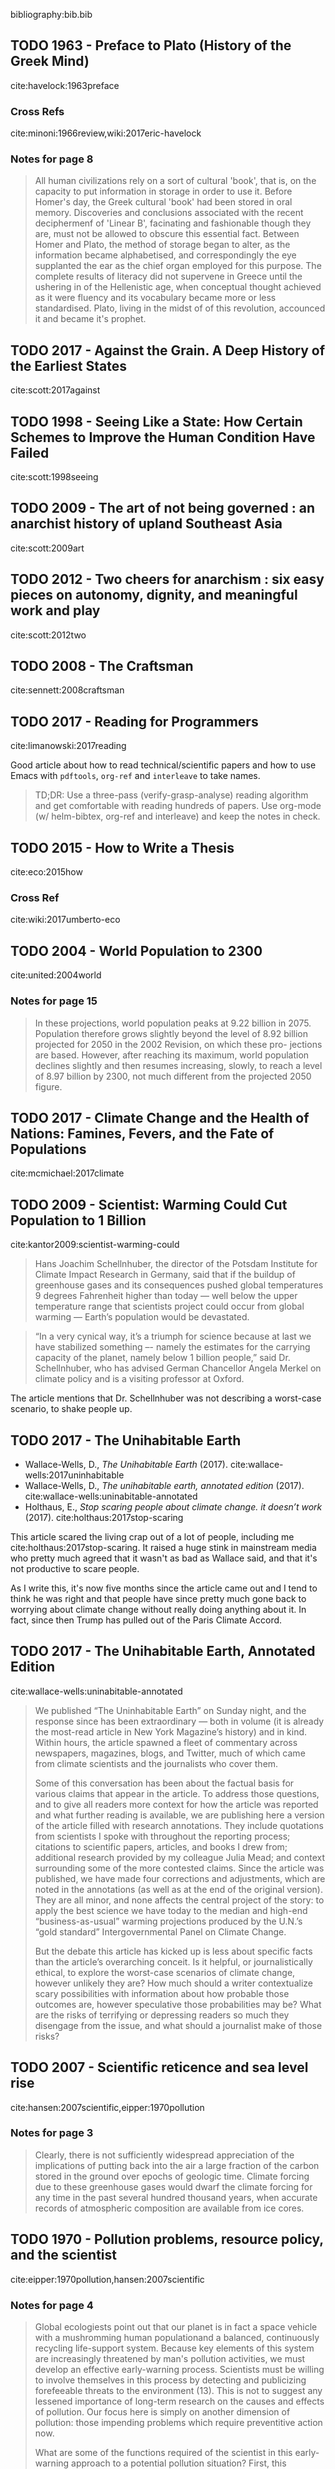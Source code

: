 bibliography:bib.bib


** TODO 1963 - Preface to Plato (History of the Greek Mind)
 :PROPERTIES:
  :Custom_ID: havelock:1963preface
  :Created:   2017-11-26T10:12@Prek Leap (11.642600N-104.919210W)
  :ID:        c6058915-a027-491a-94d7-1b861fed65a3
  :VER:       564938011.269353929
  :GEO:       48P-491193-1287029-15
  :BXID:      hord:TDM6-3263
  :Class:     primer
  :Type:      concept 
  :Status:    stub 
  :Licence:   MIT/CC BY-SA 4.0
  :AUTHOR:    Eric Havelock
  :JOURNAL: 
  :YEAR:      1963
  :VOLUME: 
  :PAGES: 
  :DOI: 
  :URL: http://gen.lib.rus.ec/book/index.php?md5=0A7B0BA8B7466F1ECC8FED21683372C6
  :INTERLEAVE_PDF: ./lib/havelock:1963preface.pdf
 :END:

cite:havelock:1963preface 

*** Cross Refs

cite:minoni:1966review,wiki:2017eric-havelock

*** Notes for page 8
:PROPERTIES:
:interleave_page_note: 8
:END:

#+begin_quote 
All human civilizations rely on a sort of cultural 'book', that is, on
the capacity to put information in storage in order to use it.  Before
Homer's day, the Greek cultural 'book' had been stored in oral
memory.  Discoveries and conclusions associated with the recent
deciphermenf of 'Linear B', facinating and fashionable though they
are, must not be allowed to obscure this essential fact.  Between Homer
and Plato, the method of storage began to alter, as the information
became alphabetised, and correspondingly the eye supplanted the ear as
the chief organ employed for this purpose.  The complete results of
literacy did not supervene in Greece until the ushering in of the
Hellenistic age, when conceptual thought achieved as it were fluency
and its vocabulary became more or less standardised.  Plato, living in
the midst of of this revolution, accounced it and became it's prophet.
#+end_quote


** TODO 2017 - Against the Grain. A Deep History of the Earliest States
 :PROPERTIES:
  :Custom_ID: scott:2016against
  :AUTHOR:    James Scott
  :JOURNAL: 
  :YEAR:      2017
  :VOLUME: 
  :PAGES: 
  :DOI: 
  :URL: http://gen.lib.rus.ec/book/index.php?md5=65A0DCDD231DF0E360B657A6FFFE6ACB
  :INTERLEAVE_PDF: ./lib/scott:2017against.pdf
 :END:

cite:scott:2017against

** TODO 1998 - Seeing Like a State: How Certain Schemes to Improve the Human Condition Have Failed
 :PROPERTIES:
  :Custom_ID: scott:1998seeing
  :AUTHOR:    James Scott
  :JOURNAL: 
  :YEAR:      1998
  :VOLUME: 
  :PAGES: 
  :DOI: 
  :URL: http://gen.lib.rus.ec/book/index.php?md5=46FCDF402AE8A5F7C6D1A65081BFC249
  :INTERLEAVE_PDF: ./lib/scott:1998seeing.pdf
 :END:

cite:scott:1998seeing

** TODO 2009 - The art of not being governed : an anarchist history of upland Southeast Asia
 :PROPERTIES:
  :Custom_ID: scott:2009art
  :AUTHOR:    Scott
  :JOURNAL: 
  :YEAR:      2009
  :VOLUME: 
  :PAGES: 
  :DOI: 
  :URL: http://gen.lib.rus.ec/book/index.php?md5=5398F3E6D49568F9D7097002DF59B1A9
  :INTERLEAVE_PDF: ./lib/scott:2009art.pdf
 :END:

cite:scott:2009art

** TODO 2012 - Two cheers for anarchism : six easy pieces on autonomy, dignity, and meaningful work and play
 :PROPERTIES:
  :Custom_ID: scott:2012two
  :AUTHOR:    Scott
  :JOURNAL: 
  :YEAR:      2012
  :VOLUME: 
  :PAGES: 
  :DOI: 
  :URL: http://gen.lib.rus.ec/book/index.php?md5=8CCB39685697A9F94D9256078BC757AE
  :INTERLEAVE_PDF: ./lib/scott:2012two.pdf
 :END:

cite:scott:2012two

** TODO 2008 - The Craftsman
 :PROPERTIES:
  :Custom_ID: sennett:2008craftsman
  :AUTHOR: Richard Sennett
  :JOURNAL: 
  :YEAR: 2008
  :VOLUME: 
  :PAGES: 
  :DOI: 
  :URL: http://gen.lib.rus.ec/book/index.php?md5=83EA08204F779770FC663FAABCE44DFA
  :INTERLEAVE_PDF: ./lib/sennett:2008craftsman.pdf
 :END:

cite:sennett:2008craftsman

** TODO 2017 - Reading for Programmers
 :PROPERTIES:
  :Custom_ID: limanowski:2017reading
  :AUTHOR: Piotr Limanowski
  :JOURNAL: 
  :YEAR: 2017
  :VOLUME: 
  :PAGES: 
  :DOI: 
  :URL: https://codearsonist.com/reading-for-programmers
 :END:

cite:limanowski:2017reading

Good article about how to read technical/scientific papers and how to
use Emacs with =pdftools=, =org-ref= and =interleave= to take names.

#+begin_quote
TD;DR: Use a three-pass (verify-grasp-analyse) reading algorithm and
get comfortable with reading hundreds of papers. Use org-mode (w/
helm-bibtex, org-ref and interleave) and keep the notes in check.
#+end_quote

** TODO 2015 - How to Write a Thesis
 :PROPERTIES:
  :Custom_ID: eco:2015how
  :AUTHOR: Umberto Eco
  :JOURNAL: 
  :YEAR: 2015
  :VOLUME: 
  :PAGES: 
  :DOI: 
  :URL: http://gen.lib.rus.ec/book/index.php?md5=0CB7CE1EB2D3F6DA02F957FC1F895B08
  :INTERLEAVE_PDF: ./lib/eco:2015how.pdf
 :END:

cite:eco:2015how

*** Cross Ref
cite:wiki:2017umberto-eco


** TODO 2004 - World Population to 2300
 :PROPERTIES:
  :Custom_ID: united:2004world
  :AUTHOR: United of Economic \& Social Population Division
  :JOURNAL: 
  :YEAR: 2004
  :VOLUME: 
  :PAGES: 
  :DOI: 
  :URL: https://books.google.com.kh/books?id=a30FuXyiBV4C
  :INTERLEAVE_PDF: ./lib/united:2004world.pdf
 :END:

cite:united:2004world

*** Notes for page 15
:PROPERTIES:
:interleave_page_note: 15
:END:

#+begin_quote
In these projections, world population peaks at 9.22 billion
in 2075. Population therefore grows slightly beyond the level of 8.92
billion projected for 2050 in the 2002 Revision, on which these pro-
jections are based. However, after reaching its maximum, world
population declines slightly and then resumes increasing, slowly, to
reach a level of 8.97 billion by 2300, not much different from the
projected 2050 figure.
#+end_quote


** TODO 2017 - Climate Change and the Health of Nations: Famines, Fevers, and the Fate of Populations
 :PROPERTIES:
  :Custom_ID: mcmichael:2017climate
  :AUTHOR: Anthony McMichael
  :JOURNAL: 
  :YEAR: 2017
  :VOLUME: 
  :PAGES: 
  :DOI: 
  :URL: http://gen.lib.rus.ec/book/index.php?md5=F64CE3325EAAA092B5C59967F89B7258
  :INTERLEAVE_PDF: ./lib/mcmichael:2017climate.pdf
 :END:

cite:mcmichael:2017climate

** TODO 2009 - Scientist: Warming Could Cut Population to 1 Billion
 :PROPERTIES:
  :Custom_ID: kantor2009:scientist-warming-could
  :AUTHOR: James Kantor
  :JOURNAL: 
  :YEAR: 2009
  :VOLUME: 
  :PAGES: 
  :DOI: 
  :URL: https://dotearth.blogs.nytimes.com/2009/03/13/scientist-warming-could-cut-population-to-1-billion/
 :END:

cite:kantor2009:scientist-warming-could

#+begin_quote
Hans Joachim Schellnhuber, the director of the Potsdam Institute for
Climate Impact Research in Germany, said that if the buildup of
greenhouse gases and its consequences pushed global temperatures 9
degrees Fahrenheit higher than today — well below the upper
temperature range that scientists project could occur from global
warming — Earth’s population would be devastated.
#+end_quote

#+begin_quote
“In a very cynical way, it’s a triumph for science because at last we
have stabilized something –- namely the estimates for the carrying
capacity of the planet, namely below 1 billion people,” said
Dr. Schellnhuber, who has advised German Chancellor Angela Merkel on
climate policy and is a visiting professor at Oxford.
#+end_quote

The article mentions that Dr. Schellnhuber was not describing a
worst-case scenario, to shake people up.


** TODO 2017 - The Unihabitable Earth
 :PROPERTIES:
  :Custom_ID: wallace-wells:2017uninhabitable
  :AUTHOR: David Wallace-Wells
  :JOURNAL: 
  :YEAR: 2017
  :VOLUME: 
  :PAGES: 
  :DOI: 
  :URL: http://nymag.com/daily/intelligencer/2017/07/climate-change-earth-too-hot-for-humans.html
 :END:

 - Wallace-Wells, D., /The Unihabitable Earth/ (2017).
   cite:wallace-wells:2017uninhabitable
 - Wallace-Wells, D., /The unihabitable earth, annotated edition/
   (2017).
   cite:wallace-wells:uninabitable-annotated
 - Holthaus, E., /Stop scaring people about climate change. it doesn’t
   work/ (2017).
   cite:holthaus:2017stop-scaring


This article scared the living crap out of a lot of people, including
me cite:holthaus:2017stop-scaring.  It raised a huge stink in
mainstream media who pretty much agreed that it wasn't as bad as
Wallace said, and that it's not productive to scare people.

As I write this, it's now five months since the article came out and I
tend to think he was right and that people have since pretty much gone
back to worrying about climate change without really doing anything
about it.  In fact, since then Trump has pulled out of the Paris
Climate Accord.

** TODO 2017 - The Unihabitable Earth, Annotated Edition
 :PROPERTIES:
  :Custom_ID: wallace-wells:uninabitable-annotated
  :AUTHOR: David Wallace-Wells
  :JOURNAL: 
  :YEAR: 2017
  :VOLUME: 
  :PAGES: 
  :DOI: 
  :URL: http://nymag.com/daily/intelligencer/2017/07/climate-change-earth-too-hot-for-humans-annotated.html
 :END:

cite:wallace-wells:uninabitable-annotated

#+begin_quote
We published “The Uninhabitable Earth” on Sunday night, and the
response since has been extraordinary — both in volume (it is already
the most-read article in New York Magazine’s history) and in
kind. Within hours, the article spawned a fleet of commentary across
newspapers, magazines, blogs, and Twitter, much of which came from
climate scientists and the journalists who cover them.

Some of this conversation has been about the factual basis for various
claims that appear in the article. To address those questions, and to
give all readers more context for how the article was reported and
what further reading is available, we are publishing here a version of
the article filled with research annotations. They include quotations
from scientists I spoke with throughout the reporting process;
citations to scientific papers, articles, and books I drew from;
additional research provided by my colleague Julia Mead; and context
surrounding some of the more contested claims. Since the article was
published, we have made four corrections and adjustments, which are
noted in the annotations (as well as at the end of the original
version). They are all minor, and none affects the central project of
the story: to apply the best science we have today to the median and
high-end “business-as-usual” warming projections produced by the
U.N.’s “gold standard” Intergovernmental Panel on Climate Change.

But the debate this article has kicked up is less about specific facts
than the article’s overarching conceit. Is it helpful, or
journalistically ethical, to explore the worst-case scenarios of
climate change, however unlikely they are? How much should a writer
contextualize scary possibilities with information about how probable
those outcomes are, however speculative those probabilities may be?
What are the risks of terrifying or depressing readers so much they
disengage from the issue, and what should a journalist make of those
risks?
#+end_quote

** TODO 2007 - Scientific reticence and sea level rise
 :PROPERTIES:
  :Custom_ID: hansen:2007scientific
  :AUTHOR: Hansen
  :JOURNAL: Environmental research letters
  :YEAR: 2007
  :VOLUME: 2
  :PAGES: 024002
  :DOI: 
  :URL: https://pubs.giss.nasa.gov/docs/2007/2007_Hansen_ha01210n.pdf
  :INTERLEAVE_PDF: ./lib/hansen:2007scientific.pdf
 :END:

cite:hansen:2007scientific,eipper:1970pollution
*** Notes for page 3
:PROPERTIES:
:interleave_page_note: 3
:END:

#+begin_quote
Clearly, there is not sufficiently widespread appreciation of
the implications of putting back into the air a large fraction
of the carbon stored in the ground over epochs of geologic
time. Climate forcing due to these greenhouse gases would
dwarf the climate forcing for any time in the past several
hundred thousand years, when accurate records of atmospheric
composition are available from ice cores.
#+end_quote


** TODO 1970 - Pollution problems, resource policy, and the scientist
 :PROPERTIES:
  :Custom_ID: eipper:1970pollution
  :AUTHOR: Eipper
  :JOURNAL: Science
  :YEAR: 1970
  :VOLUME: 169
  :PAGES: 11--15
  :DOI: 10.1126/science.169.3940.11
  :URL: http://sci-hub.bz/10.1126~/proj/chenla/hoard/libeipper:1970pollution.pdfscience.169.3940.11
  :INTERLEAVE_PDF: ./lib/eipper:1970pollution.pdf
 :END:

cite:eipper:1970pollution,hansen:2007scientific 

*** Notes for page 4
:PROPERTIES:
:interleave_page_note: 4
:END:


#+begin_quote
Global ecologiests point out that our planet is in fact a space
vehicle with a mushromming human populationand a balanced,
continuously recycling life-support system.  Because key elements of
this system are increasingly threatened by man's pollution activities,
we must develop an effective early-warning process.  Scientists must
be willing to involve themselves in this process by detecting and
publicizing forefeeable threats to the environment (13).  This is not
to suggest any lessened importance of long-term research on the causes
and effects of pollution.  Our focus here is simply on another
dimension of pollution: those impending problems which require
preventitive action now.

What are some of the functions required of the scientist in this
early-warning approach to a potential pollution situation?  First,
this approach involveds ferreting out and analyzing all pertinent data
that are availible /now/.  Frank Di Luzio, former Assistant Secretary
of the Interior for Water Pollution Control, stated the concept well
(14):

    ... al of us would like to know all of the facts about the
    problems we are dealing with.  Since we never will know all of the
    facts, we've got to do the best we can with the facts at hand. To
    a considerable extent we must forego the satisfaction of dealing
    with incontrovertible scientific data and be guided simply by
    facie evidene.

Next, the scientist must be willing to publicize his tentative
conclusions from the data, and his assessment of alternative managment
measures and the likely effects of each which these conclusions
suggest to him.  It is not enough to "let the facts speak for
themselves."  The scientist, as a trained and experienced specialist,
has an obligation to give society his professional interpretation of
those facts.  It  is also essential to the validity of the
decision-making process that he identity this as /his/--not
/the/--interpretation.  When scientists disagree in their
interpretations, they should discuss and analyze the sources of
disagreement, for the ultimate benefit of society.

I suspect that a majority of scientists are disquieted by at least
some aspects of the role outlined above.  It stipulated the unpleasant
necessity of going out on a shaky limb of tentative conclusions.  It
often involves a kind of limelight the scientist would rather avoid,
and it may involve him, at least peripherally in unaccustomed
controversy.  Nevertheless the scientist must face the fact that he is
not living in a different ecosystem, with critical problems, on a new
time scale that require new approaches.  Only the dedicated scientific
recluse can total ignore these new responsibilities.  The
early-warning approach requires that scientists all the shots as they
see them and remember that debate is central to scientific progress.
They should recognize that straddling the fence too long can produce
sterility, and that when one has reached the point of making all his
communications noncontroversial there is no further need for him to
communicate.
#+end_quote

** TODO 2007 - Six degrees: Our future on a hotter planet
 :PROPERTIES:
  :Custom_ID: lynas:2007six
  :AUTHOR: Mark Lynas
  :JOURNAL: 
  :YEAR: 2007
  :VOLUME: 
  :PAGES: 
  :DOI: 
  :URL: http://gen.lib.rus.ec/book/index.php?md5=3C1CA115683EED376688B78CF0721868
  :INTERLEAVE_PDF: ./lib/lynas:2007six.pdf
 :END:

cite:lynas:2007six

** TODO 1998 - Scientists at work, Wallace Broecker: Iconoclastic guru of the climate debate
 :PROPERTIES:
  :Custom_ID: stevens:1998scientists
  :AUTHOR: Stevens
  :JOURNAL: New York Times, March
  :YEAR: 1998
  :VOLUME: 17
  :PAGES: 
  :DOI: 
  :URL: http://www.nytimes.com/1998/03/17/science/scientist-at-work-wallace-s-broecker-iconoclastic-guru-of-the-climate-debate.html
 :END:

cite:stevens:1998scientists

#+begin_quote
The climate system is an angry beast and we are poking it with sticks.
#+end_quote


** TODO 2012 - How to Build a Habitable Planet: The Story of Earth from the Big Bang to Humankind
 :PROPERTIES:
  :Custom_ID: broecker:2012how
  :AUTHOR: Charles Langmuir \& Wallace Broecker
  :JOURNAL: 
  :YEAR: 2012
  :VOLUME: 
  :PAGES: 
  :DOI: 
  :URL: http://gen.lib.rus.ec/book/index.php?md5=A0C56D92B8231AD08854AC521FCFB18A
  :INTERLEAVE_PDF: ./lib/broecker:2012how.pdf
 :END:

cite:broecker:2012how

** TODO 1992 - Recent Thinking about the Nature of the Physical World: It from Bit
 :PROPERTIES:
  :Custom_ID: wheeler:1992itfrombit
  :AUTHOR: Wheeler
  :JOURNAL: Annals of the New York Academy of Sciences
  :YEAR: 1992
  :VOLUME: 655
  :PAGES: 
  :DOI: 10.1111/j.1749-6632.1992.tb17083.x
  :URL: 
  :INTERLEAVE_PDF: ./lib/wheeler:1992itfrombit.pdf
 :END:

cite:wheeler:1992itfrombit

** TODO 2017 - The Little Book of big history
 :PROPERTIES:
  :Custom_ID: crofton:2017little
  :AUTHOR: Ian Crofton \& Jeremy Black
  :JOURNAL: 
  :YEAR: 2017
  :VOLUME: 
  :PAGES: 
  :DOI: 
  :URL: 
  :INTERLEAVE_PDF: ./lib/crofton:2017little.pdf
 :END:

Citation: cite:crofton:2017little

NOTE: Companion book to the Big History Project citenum:big:2017big-history-project.


*** References 
 - Project, B. H., /Big History Project/ (2017).
   cite:big:2017big-history-project
 - Wikipedia, , /Big history project --- wikipedia, the free
   encyclopedia/ (2017).
   cite:wiki:2017big-history-project
 - Christian, D., /The history of our world in 18 minutes |
   david christian/ (2011).
   cite:ted:2011:history-david-christian

** TODO 2011 - Sapiens: A Brief History of Humankind
 :PROPERTIES:
  :Custom_ID: harari:2011sapiens
  :AUTHOR: Yuval Harari
  :JOURNAL: 
  :YEAR: 2011
  :VOLUME: 
  :PAGES: 
  :DOI: 
  :URL: http://gen.lib.rus.ec/book/index.php?md5=B71E01E3A3165F5E7762528A3C5EF88E
  :INTERLEAVE_PDF: ./lib/harari:2011sapiens.pdf
 :END:

cite:harari:2011sapiens

** TODO 2001 - A Brief History of Everything
 :PROPERTIES:
  :Custom_ID: wilbur:2001brief
  :AUTHOR: Ken Wilber
  :JOURNAL: 
  :YEAR: 2001
  :VOLUME: 
  :PAGES: 
  :DOI: 
  :URL: http://gen.lib.rus.ec/book/index.php?md5=A0B4B92C84130A0755CF042960F4CCAF
  :INTERLEAVE_PDF: ./lib/wilbur:2001brief.pdf
 :END:

Citation: cite:wilbur:2001brief,wilbur:1996brief

NOTE: Book was originally published in 1996.  I'll be using the 2001
revised edition.



** TODO 1980 - Cosmos
 :PROPERTIES:
  :Custom_ID: sagan:1985cosmos
  :AUTHOR: Sagan
  :JOURNAL: 
  :YEAR: 1980
  :VOLUME: 
  :PAGES: 
  :DOI: 
  :URL: 
  :INTERLEAVE_PDF: ./lib/sagan:1985cosmos.pdf
 :END:

Citation:  cite:sagan:1985cosmos

Note: Companion book to the 13 part Cosmos TV documentary aired in
1980 citenum:wiki:2017cosmos-a-personal-voyage.

*** References
 - Wikipedia, , /Carl sagan --- wikipedia, the free encyclopedia/
   (2017). 
    cite:wiki:2107carl-sagan
 - Wikipedia, , /Cosmos (carl sagan book) --- wikipedia, the
   free encyclopedia/ (2017).
   cite:wiki:2017cosmos-book
 - Wikipedia, , /Cosmos: a personal voyage --- wikipedia,
   the free encyclopedia/ (2017).
   cite:wiki:2017cosmos-a-personal-voyage
 - Wikipedia, , /Cosmos: a spacetime odyssey --- wikipedia,
   the free encyclopedia/ (2017).
   cite:wiki:2017cosmos-spacetime-odyssey

** TODO 1998 - A Brief History of Time
 :PROPERTIES:
  :Custom_ID: hawking:1998brief
  :AUTHOR: Stephen Hawking
  :JOURNAL: 
  :YEAR: 1998
  :VOLUME: 
  :PAGES: 
  :DOI: 
  :URL: http://gen.lib.rus.ec/book/index.php?md5=A13348B11961577A5C8111D5D1838F65
  :INTERLEAVE_PDF: ./lib/hawking:1998brief.pdf
 :END:

NOTE: Published in 1988, but I will work from the revised expanded 10th
anniversery edition which is now nearly 20 years old.

cite:hawking:1998brief,hawking:1988brief,wiki:2017brief-history-of-time

 - Wikipedia, , /A brief history of time --- wikipedia, the
   free encyclopedia/ (2017).
   cite:wiki:2017brief-history-of-time

I'm mostly interested in this as a book that provides a big picture
story of the universe.  Hawking doesn't talk about Earth, the
evolution of life or man, but it's still worth looking at.  This and
Sagan's /Cosmos/ are the two best selling science books of all time.


** TODO 2011 - The Ascent of Man
 :PROPERTIES:
  :Custom_ID: bronowski:2011ascent
  :AUTHOR: Jacob Bronowski
  :JOURNAL: 
  :YEAR: 2011
  :VOLUME: 
  :PAGES: 
  :DOI: 
  :URL: http://gen.lib.rus.ec/book/index.php?md5=D0C4C6964AB41FEFFF08DEF9ECCDA0B2
  :INTERLEAVE_PDF: ./lib/bronowski:2011ascent.pdf
 :END:

Citation: cite:bronowski:2011ascent 

The companion book to the 13 part 1973 BBC Documentory citenum:wiki:2017ascent-of-man.

*** References
- Wikipedia, , /The ascent of man --- wikipedia, the free
   encyclopedia/ (2017).
  cite:wiki:2017ascent-of-man
- Wikipedia, , /Jacob bronowski --- wikipedia, the free encyclopedia/
  (2017).
  cite:wiki:2017jacob-bronowski

** TODO 1986 - The Dragons of Eden: Speculations on the Evolution of Human Intelligence
 :PROPERTIES:
  :Custom_ID: sagan:1986dragons
  :AUTHOR: Carl Sagan
  :JOURNAL: 
  :YEAR: 1986
  :VOLUME: 
  :PAGES: 
  :DOI: 
  :URL: http://gen.lib.rus.ec/book/index.php?md5=15EA959A7FB446DFF20C7BDA08B60736
  :INTERLEAVE_PDF: ./lib/sagan:1986dragons.pdf
 :END:

Citation: cite:sagan:1986dragons

Introduces the concept of the /Cosmic
Calendar/citenum:wiki:2017cosmic-calendar used in
/Cosmos/citenum:wiki:2017cosmos-book.


** TODO 1994 - Pale Blue Dot: A Vision of the Human Future in Space
 :PROPERTIES:
  :Custom_ID: sagan:1994pale
  :AUTHOR: Carl Edward Sagan
  :JOURNAL: 
  :YEAR: 1994
  :VOLUME: 
  :PAGES: 
  :DOI: 
  :URL: http://gen.lib.rus.ec/book/index.php?md5=C37B6C45FA845F7D8570C5860C69AF5F
  :INTERLEAVE_PDF: ./lib/sagan:1994pale.pdf
 :END:

Citation: cite:sagan:1994pale

*** References

 - Wikipedia, , /Pale blue dot (book) --- wikipedia, the free
   encyclopedia/ (2017).
   cite:wiki:2017pale-blue-dot-book
 - Wikipedia, , /Pale blue dot --- wikipedia, the free encyclopedia/
   (2017).
   cite:wiki:2017pale-blue-dot

** TODO 2017 - Cosmic Calendar --- Wikipedia{,} The Free Encyclopedia
 :PROPERTIES:
  :Custom_ID: wiki:2017cosmic-calendar
  :AUTHOR: Wikipedia
  :JOURNAL: 
  :YEAR: 2017
  :VOLUME: 
  :PAGES: 
  :DOI: 
  :URL: https://en.wikipedia.org/w/index.php?title=Cosmic_Calendar&oldid=810875886
 :END:

Citation: cite:wiki:2017cosmic-calendar

*** Examples:
  - [[http://www.cosmiccalendar.net/#The_Cosmic_Calendar][cosmiccalendar.net]] | sagan's cosmic calendar
  - [[http://palaeos.com/time/cosmic_calendar.html][Palaeos: Time: The Cosmic Calendar]] 

** TODO 2003 - A Short History of Nearly Everything
 :PROPERTIES:
  :Custom_ID: bryson:2003short
  :AUTHOR: Bill Bryson
  :JOURNAL: 
  :YEAR: 2003
  :VOLUME: 
  :PAGES: 
  :DOI: 
  :URL: http://gen.lib.rus.ec/book/index.php?md5=a413ba7f83350b9bae13040dde886307
 :END:

Citation cite:bryson:2003short

#+begin_quote
It was as if [the textbook writer] wanted to keep the good stuff
secret by making all of it soberly unfathomable.

— Bryson, on the state of science books used within his school.
#+end_quote


*** References

- Wikipedia, , /A short history of nearly everything --- wikipedia,
  the free encyclopedia/ (2017).
  cite:wiki:2017short-history-everything


** TODO 2013 - Putting Time In Perspective – Updated
 :PROPERTIES:
  :Custom_ID: urban:2013putting-time
  :AUTHOR: Tim Urban
  :JOURNAL: 
  :YEAR: 2013
  :VOLUME: 
  :PAGES: 
  :DOI: 
  :URL: https://waitbutwhy.com/2013/08/putting-time-in-perspective.html
 :END:

Citation:  cite:urban:2013putting-time

Nested timelines...

** TODO 1998 - Spotting the losers: seven signs of non-competitive states
 :PROPERTIES:
  :Custom_ID: peters:1998spotting
  :AUTHOR: Peters
  :JOURNAL: Parameters
  :YEAR: 1998
  :VOLUME: 28
  :PAGES: 36
  :DOI: 
  :URL: http://ssi.armywarcollege.edu/pubs/parameters/Articles/98spring/peters.htm
  :INTERLEAVE_PDF: ./lib/peters:1998spotting.pdf
 :END:

Citation: cite:peters:1998spotting

Found this paper when reading [[https://www.uwgb.edu/dutchs/PSEUDOSC/TOXICVAL.HTM][The World's Most Toxic Value System]] by
Steven Dutch.
** TODO 2018 - Epistemic Rationality: Skepticism Toward Unfounded Beliefs Requires Sufficient Cognitive Ability and Motivation To Be Rational
 :PROPERTIES:
  :Custom_ID: stahl:2018epistemic
  :AUTHOR: Tomas St\aahl \& Jan-Willem van Prooijen
  :JOURNAL: Personality and Individual Differences
  :YEAR: 2018
  :VOLUME: 122
  :PAGES: 155-163
  :DOI: 10.1016/j.paid.2017.10.026
  :URL: https://doi.org/10.1016/j.paid.2017.10.026
  :INTERLEAVE_PDF: ./lib/stahl:2018epistemic.pdf
 :END:

Citation: cite:stahl:2018epistemic

  - [[https://arstechnica.com/science/2017/11/to-think-critically-you-have-to-be-both-analytical-and-motivated/][To think critically, you have to be both analytical and motivated]] | Ars Technica

** TODO 2016 - Designing Politics: the limits of design
 :PROPERTIES:
  :Custom_ID: sennett:2016designing
  :AUTHOR: Richard Sennett {\it et al.}
  :JOURNAL: 
  :YEAR: 2016
  :VOLUME: 
  :PAGES: 
  :DOI: 10.21953/LSE.68075
  :URL: 
  :INTERLEAVE_PDF: ./lib/sennett:2016designing.pdf
 :END:

Citation: cite:sennett:2016designing,sennet:2016pynx

 - [[https://www.readingdesign.org/the-pnyx-and-the-agora][The Pnyx and the Agora]] | Richard Sennett, R / D

#+begin_quote
A democracy supposes people can consider views other than their
own. This was Aristotle’s notion in the Politics. He thought the
awareness of difference occurs only in cities, since the every city is
formed by synoikismos, a drawing together of different families and
tribes, of competing economic interests, of natives with foreigners.

“Difference” today seems about identity -- we think of race, gender,
or class. Aristotle’s meant something more by difference; he included
also the experience of doing different things, of acting in divergent
ways which do not neatly fit together. The mixture in a city of action
as well as identity is the foundation of its distinctive
politics. Aristotle’s hope was that when a person becomes accustomed
to a diverse, complex milieu he or she will cease reacting violently
when challenged by something strange or contrary. Instead, this
environment should create an outlook favourable to discussion of
differing views or conflicting interests. Almost all modern urban
planners subscribe to this Aristotelian principle. But if in the same
space different persons or activities are merely concentrated, but
each remains isolated and segregated, diversity loses its
force. Differences have to interact.

Classical urbanism imagines two kinds of spaces in which this
interaction could occur. One was the pnyx, an ampitheatre in which
citizens listed to debates and took collective decisions; the other
was the agora, the town square in which people were exposed to
difference in a more raw, unmediated form.
#+end_quote

The Pynx was a theatre where people gave speeches.  This required the
audience to focus and concentrate.  There were no mobile devices to
distract, so I would assume the only distraction would be the person
next to you trying to talk while the speaker was speaking.

The Agora was for personal interaction.  Surrounding the Agora were
temples and "buildings called stoas, the latter sheds with an open
side onto the agora."  Since stoa were open on one side to the Agora
you could see what was going on outside and vice versa.  I suppose
this worked a bit like cafes with tables on the street and tables
inside (like you see in the tropics) so that there is no wall or glass
separating the outside from the inside.  This differs from street
cafe's in temperate climates where tables outside are outside and
tables inside are inside.

#+begin_quote
Yet the most urgent social requirement for democratic deliberation
today is that people concentrate rather than “surf” social reality. It
is for this reason that I’ve come to believe that designers need to
pay attention to the architecture of theatres as possible political
spaces. Live theatre aims at concentrating the attention of those
within it. To achieve sustained attention, to commit people to one
another even when the going gets rough or becomes boring, to unpack
the meaning of arguments, all require a disciplinary space for the eye
and the voice.
#+end_quote

The role that physical architecture encourages or hinders social
interaction and participation in a democractic society is far more
important than many people believe.  Architecture is so bad today,
that many people have forgotten how important well designed public
spaces are because they don't have any experience in spaces that are
well designed.  

Today's emphasis on using online intermediaries to connect people with
each other doesn't work.  Democracy works best in person -- it doesn't
work well remotely.  This is why community size is so important -- a
community larger than 5,000 people begins to alienate people, which,
in turn results in stratification and the need for hierarchical
organization and structures.

The mixture of Pynx, Agora and Stoa are all equally important.
** TODO 2017 - White Collar: The American Middle Classes --- Wikipedia{,} The Free Encyclopedia
 :PROPERTIES:
  :Custom_ID: wiki:2017white-collar-book
  :AUTHOR: Wikipedia
  :JOURNAL: 
  :YEAR: 2017
  :VOLUME: 
  :PAGES: 
  :DOI: 
  :URL: https://en.wikipedia.org/w/index.php?title=White_Collar:_The_American_Middle_Classes&oldid=784057049
 :END:

Citation: cite:wiki:2017white-collar-book

The following was quoted from wikipedia article -- look up quotes in
book.

#+begin_quote
In a society of employees dominated by the marketing mentality, it is
inevitable that a personality market should arise. For in the great
shift from manual skills to the art of ‘handling’, selling and
servicing people, personal or even intimate traits of employees are
drawn into the sphere of exchange and become commodities in the labor
market…

Kindness and friendliness become aspects of personalized service or of
public relations of big firms, rationalized to further the sale of
something. With anonymous insincerity, the successful person thus
makes an instrument of his own appearance and personality…In the
formulas of ‘personnel experts’, men and women are to be shaped into
the ‘well rounded, acceptable, effective personality’ (to close the
deal or to make the sale)… the personality market, the most decisive
effect and symptom of the great salesroom, underlies the all pervasive
distrust and self-alienation so characteristic of metropolitan
people. Without common values and mutual trust, the cash nexus that
links one man to another in transient contact has been made subtle in
a dozen ways, and made to bite deeper into all areas of life and
relations People are required by the salesman ethic and convention to
pretend interest in others in order to manipulate them…Men are
estranged from one another as each secretly tries to make an
instrument of the other, and in time a full circle is made: one makes
an instrument of himself and is estranged from it also.

pages 182,183,187
#+end_quote

*** References
  - Wikipedia, , /White collar: the american middle classes ---
    wikipedia, the free encyclopedia/ (2017).
    cite:wiki:2017white-collar-book

** TODO 2002 - The Tipping Point: How Little Things Can Make a Big Difference
 :PROPERTIES:
  :Custom_ID: gladwell:2002tipping
  :AUTHOR: Malcolm Gladwell
  :JOURNAL: 
  :YEAR: 2002
  :VOLUME: 
  :PAGES: 
  :DOI: 
  :URL: http://gen.lib.rus.ec/book/index.php?md5=3B3DCD183BB01705A052AB9F26F22AC5
  :INTERLEAVE_PDF: ./lib/gladwell:2002tipping.pdf
 :END:

Citation: cite:gladwell:2002tipping



#+begin_quote

Ch 5: The Power of Context (Part Two): The Magic Number One Hundred and Fifty

   1. The growth of the Divine Secrets of the Ya-Ya Sisterhood was
      because book clubs discovered it and discussed it.

   2. Groups play a critical role in social epidemics.

   3. The Rule of 150: a group bigger than 150 loses the peer pressure
      and personal loyalties and isn’t as powerful:

      a.  e.g. the Hutterites and Gore Associates (Gore-Tex)

   4. People can’t remember or organize information into more than
      seven categories – we can only handle so much information at
      once.

   5. “The figure 150 seems to represent the maximum number of
      individuals with whom we can have a genuinely social
      relationship, the kind of relationship that goes with knowing
      who they are and how they relate to us.  Putting it another way,
      it’s the number of people you would not feel embarrassed about
      joining uninvited for a drink in you happened to bump into them
      in a bar.”

   6. People store information in other people:

      a. e.g. families – computer expert, etc.

      b. Causes greater efficiency

-- [[http://bookoutlines.pbworks.com/w/page/14422727/The%20Tipping%20Point][Tipping Point]] | The Book Outlines Wiki
#+end_quote

*** Notes for page 183
:PROPERTIES:
:interleave_page_note: 183
:END:

#+begin_quote
Perhaps the most interesting natural limit, however, is what might be
called our social channel capacity. The case for a social capacity has
been made, most persuasively, by the British anthropologist Robin
Dunbar. Dunbar begins with a simple observation. Primates — monkeys,
chimps, baboons, humans — have the biggest brains of all mam-
mals. More important, a specific part of the brain of humans and other
primates — the region known as the neocortex, which deals with complex
thought and reasoning— is huge by mammal standards. For years,
scientists have argued back and forth about why this is the case. One
theory is that our brains evolved because our primate ancestors began
to engage in more sophisticated food gathering: instead of just eating
grasses and leaves they began eating fruit, which takes more thinking
power. You travel much farther to find fruit than leaves, so you need
to be able to create mental maps. You have to worry about
ripeness. You have to peel parts away in order to eat the flesh of a
fruit, and so on. The problem with that theory is that if vou try to
match up brain size with eating patterns among primates, it doesn't
work. There are primate leaf-eaters with big brains and fruit-eaters
with smaller brains, just as there are primates with small cortexes
who travel great distances for their food and primates with big brains
who stay at home to eat, so the food argument is a dead end. So what
does correlate with brain size? The answer, Dunbar argues, is group
size. If you look at any species of primate — at every variety of
monkey and ape — the larger their neocortex is, the larger the average
size of the groups they live with.

Dunbar's argument is that brains evolve, they get big- ger, in order
to handle the complexities of larger social groups. If you belong to a
group of five people, Dunbar points out, vou have to keep track of ten
separate relation- ships: your relationships with the four others in
your circle and the six other two-way relationships between the
others. That's what it means to know everyone in the circle. You have
to understand the personal dynamics of the group, juggle different
personalities, keep people happy, manage the demands on your own time
and attention, and so on. If you belong to a group of twenty people,
however, there are now 190 two-way relationships to keep track of: 19
involv- ing yourself and 171 involving the rest of the group. That's a
fivefold increase in the size of the group, but a twentyfold increase
in the amount of information processing needed to "know" the other
members of the group. Even a relatively small increase in the size of
a group, in other words, creates a significant additional social and
intellectual burden.

Humans socialize in the largest groups of all primates because we are
the only animals with brains large enough to handle the complexities
of that social arrangement.  Dunbar has actually developed an
equation, which works for most primates, in which he plugs in what he
calls the neocortex ratio of a particular species — the size of the
neocortex relative to the size of the brain — and the equation spits
out the expected maximum group size of the ani- mal. If you plug in
the neocortex ratio for Homo sapiens, you get a group estimate of
147.8 — or roughly 150. "The figure of 150 seems to represent the
maximum number of individuals with whom we can have a genuinely social
relationship, the kind of relationship that goes with know- ing who
they are and how they relate to us. Putting it another way, it's the
number of people you would not feel embarrassed about joining
uninvited for a drink if you happened to bump into them in a bar."

Dunbar has combed through the anthropological literature and found
that the number 150 pops up again and again. For example, he looks at
21 different hunter- gatherer societies for which we have solid
historical evi- dence, from the Walbiri of Australia to the Tauade of
New Guinea to the Ammassalik of Greenland to the Ona of Tierra del
Fuego and found that the average number of people in their villages
was 148.4. The same pattern holds true for military
organization. "Over the years military planners have arrived at a rule
of thumb which dictates that functional fighting units cannot be
substantially larger than 200 men," Dunbar writes. "This, I suspect,
is not simply a matter of how the generals in the rear exercise
control and coordination, because companies have remained obdurately
stuck at this size despite all the advances in communications
technology since the first world war. Rather, it is as though the
planners have dis- covered, by trial and error over the centuries,
that it is hard to get more than this number of men sufficiently
familiar with each other so that they can work together as a func-
tional unit." It is still possible, of course, to run an army with
larger groups. But at a bigger size you have to impose complicated
hierarchies and rules and regulations and for- mal measures to try to
command loyalty and cohesion.  But below 150, Dunbar argues, it is
possible to achieve these same goals informally: "At this size, orders
can be implemented and unruly behavior controlled on the basis of
personal loyalties and direct man-to-man contacts.  With larger
groups, this becomes impossible."

Then there is the example of the religious group known as the
Hutterites, who for hundreds of years have lived in self-sufficient
agricultural colonies in Europe and, since the early twentieth
century, in North America. The Hutterites (who came out of the same
tradition as the Amish and the Mennonites) have a strict policy that
every time a colony approaches 150, they split it in two and start a
new one. "Keeping things under 150 just seems to be the best and most
efficient way to manage a group of people," Bill Gross, one of the
leaders of a Hutterite colony outside Spokane told me. "When things
get larger than that, people become strangers to one another." The
Hutterites, obvi- ously, didn't get this idea from contemporary
evolutionary psychology. They've been following the 150 rule for cen-
turies. But their rationale fits perfectly with Dunbar's theories. At
150, the Hutterites believe, something happens — something indefinable
but very real — that somehow changes the nature of community
overnight. "In smaller groups people are a lot closer. They're knit
together, which is very important if you want to be effective and
successful at community life," Gross said. "If you get too large, you
don't have enough work in common. You don't have enough things in
common, and then you start to become strangers and that close-knit
fellowship starts to get lost." Gross spoke from experience. He had
been in Hutterite colonies that had come near to that magic num- ber
and seen firsthand how things had changed. "What happens when you get
that big is that the group starts, just on its own, to form a sort of
clan." He made a gesture with his hands, as if to demonstrate
division. "You get two or three groups within the larger group. That
is something you really try to prevent, and when it happens it is a
good time to branch out."
#+end_quote


*** Notes for page 190
:PROPERTIES:
:interleave_page_note: 190
:END:

#+begin_quote
Wilbert "Bill" Gore — the late founder of the company — was no more
influenced, of course, by the ideas of Robin Dunbar than the
Hutterites were. Like them, he seems to have stumbled on the principle
by trial and error.  "We found again and again that things get clumsy
at a hun- dred and fifty," he told an interviewer some years ago, so
150 employees per plant became the company goal. In the electronics
division of the company, that means that no plant was built larger
than 50,000 square feet, since there was almost no way to put many
more than 150 people in a building that size. "People used to ask me,
how do you do your long-term planning," Hen said. "And I'd say, that's
easy, we put a hundred and fifty parking spaces in the lot, and when
people start parking on the grass, we know it's time to buiid a new
plant." That new plant doesn't have to be far away. In Gore's home
state of Delaware, for instance, the company has three plants within
sight of each other. In fact, the company has fifteen plants within a
twelve-mile radius in Delaware and Maryland. The buildings only have
to be distinct enough to allow for an individual culture in
each. "We've found that a parking lot is a big gap between buildings,"
one longtime associate, Burt Chase, told me. "You've got to pick
yourself up and walk across the lot, and that's a big effort. That's
almost as much effort as it takes to get in your car and drive five
miles.  There's a lot of independence in just having a separate
building." As Gore has grown in recent years, the com- pany has
undergone an almost constant process of division and redivision. Other
companies would just keep adding additions to the main plant, or
extend a production line, or double shifts. Gore tries to split up
groups into smaller and smaller pieces. When I visited Gore, for
example, they had just divided their Gore-Tex apparel business into
two groups, in order to get under the 150 limit. The more
fashion-oriented consumer business of boots and backpacks and hiking
gear was going off on its own, leaving behind the institutional
business that makes Gore-Tex uniforms for firefighters and soldiers.
#+end_quote

** TODO 2013 - Buddhist economics
 :PROPERTIES:
  :Custom_ID: schumacher:2013buddhist
  :AUTHOR: Schumacher
  :JOURNAL: 
  :YEAR: 2013
  :VOLUME: 
  :PAGES: 114
  :DOI: 
  :URL: 
  :INTERLEAVE_PDF: ./lib/schumacher:2013buddhist.pdf
 :END:

cite:schumacher:2013buddhist

*** Notes for page 132
:PROPERTIES:
:interleave_page_note: 132
:END:

APL.80 Self-Governing Workshops and Offices linked to this article.


*** Notes for page 133
:PROPERTIES:
:interleave_page_note: 133
:END:

References Adam Smith's /pin factory/ thought experiment in /Wealth of
Nations/.  See Wealth of Nations, Book I Chapters 1-4 cite:smith:1977wealth.

#+begin_quote
The most potent method, short of automation, is the so-called
‘division of labour’ and the classical example is the pin factory
eulogised in Adam Smith’s /Wealth of Nations/. Here it is not a matter
of ordinary specialisation, which mankind has practiced from time
immemorial, but of dividing up every complete process of production
into minute parts, so that the final product can be produced at great
speed without anyone having had to contribute more than a totally
insignificant and, in most cases, unskilled movement of his limbs.
#+end_quote

Not sure but I think it was Scott who commented on the pin factory
thought experiment saying, what is the effect on a worker who's entire
life is spent fixing the heads on pins.

#+begin_quote
The Buddhist point of view takes the function of work to be at least
threefold: to give man a chance to utilise and develop his faculties; to
enable him to overcome his ego-centeredness by joining with other people
in a common task; and to bring forth the goods and services needed for a
becoming existence.
#+end_quote

The Buddhist function of work:
  - give a chance to use and develop skills/knowledge
  - overcome ego-centerdness by collaborating with others on common tasks.
  - create the goods and services for existence.

#+begin_quote
Again, the consequences that flow from this view are endless. To
organise work in such a manner that it becomes meaningless, boring,
stultifying, or nerve-racking for the worker would be little short of
criminal; it would indicate a greater concern with goods than with
people, an evil lack of compassion and a soul-destroying degree of
attachment to the most primitive side of this worldly
existence. Equally, to strive for leisure as an alternative to work
would be considered a complete misunderstanding of one of the basic
truths of human existence, namely that work and leisure are
complementary parts of the same living process and cannot be separated
without destroying the joy of work and the bliss of leisure.
#+end_quote

This is echoed repeatedly in /The Craftsman/
citenum:sennett:2008craftsman which stresses the connection between
the head and the hand and the need for work to be more than simply
production.  

Adam Smith points out that a great deal of innovation and invention is
the result of workers who are trying to automate things to make their
lives easier.  

#+begin_quote
I shall only observe, therefore, that the invention of all those
machines by which labour is so much facilitated and abridged, seems to
have been originally owing to the division of labour. Men are much
more likely to discover easier and readier methods of attaining any
object, when the whole attention of their minds is directed towards
that single object, than when it is dissipated among a great variety
of things. But in consequence of the division of labour, the whole of
every man's attention comes naturally to be directed towards some one
very simple object. It is naturally to be expected, therefore, that
some one or other of those who are employed in each particular branch
of labour should soon find out easier and readier methods of
performing their own particular work, wherever the nature of it admits
of such improvement. A great part of the machines made use of in
those manufactures in which labour is most subdivided, were originally
the inventions of common workmen, who, being each of them employed in
some very simple operation, naturally turned their thoughts towards
finding out easier and readier methods of performing it. Whoever has
been much accustomed to visit such manufactures, must frequently have
been shewn very pretty machines, which were the inventions of such
workmen, in order to facilitate and quicken their own particular
part of the work. In the first fire-engines, a boy was constantly
employed to open and shut alternately the communication between the
boiler and the cylinder, according as the piston either ascended or
descended. One of those boys, who loved to play with his companions,
observed that, by tying a string from the handle of the valve which
opened this communication, to another part of the machine, the valve
would open and shut without his assistance, and leave him at liberty
to divert himself with his play-fellows. One of the greatest
improvements that has been made upon this machine, since it was first
invented, was in this manner the discovery of a boy who wanted to save
his own labour.

-- Wealth of Nations, Book I Chapters 1-4 cite:smith:1977wealth
#+end_quote

The problem with this is that modern workers are not allowed to do
this.  They are machine operators, and in that respect are thought of
and treated as machines.  You don't ask a machine for input or
creativity.  Taking /any/ level of control over the process of work,
no matter how small, from the worker not only dehumanizes the worker
but ensures that the process never improves from within, thus throwing
away a crucial means of gaining advantage over the competition.
Rather machinery is thought to be a product, which is used, not
tinkered with or extended or even fixed.



** TODO 1977 - The Wealth of Nations - An Inquiry Into the Nature and Causes of the Wealth of Nations
 :PROPERTIES:
  :Custom_ID: smith:1977wealth
  :AUTHOR: Adam Smith
  :JOURNAL: 
  :YEAR: 1977
  :VOLUME: [reprint of Edwin Cannan's definitive 1904 edition]
  :PAGES: 
  :DOI: 
  :URL: http://gen.lib.rus.ec/book/index.php?md5=82D82B24C8C2EFDACCE57357B85418DA
  :INTERLEAVE_PDF: ./lib/smith:1977wealth.pdf
 :END:

Citation: cite:smith:1977wealth


*** References

- Wikipedia, , /The wealth of nations --- wikipedia, the free
  encyclopedia/ (2017).
  cite:wiki:2017wealth-of-nations
- Haakonssen, K., The cambridge companion to adam smith (2006), :
  Cambridge University Press.
  cite:haakonssen:2006cambridge
- Read, L. E., I, pencil, The Freeman, (),  (1958). 
  cite:read:1958pencil

*** Book I chapters 1-4:

=division of labour= and the famous "pin maker"

=specialization= how complex civilizations are made up of highly
complex interconnected hierarchies of specializations.

SEE: cite:read:1958pencil


=unskilled labor= focus on production using people with no education.
This basically means that workers no longer have to go through an
apprenticeship under a master to learn a complex trade and can simply
be trained to do very narrow single purpose tasks.

=innovation= comes from workers trying to make their lives easier.

=geographical advantage= different places are suited to different
kinds of production, he uses the example of France being better at
silk production, because of the climate and England being better at
wool production.

=context shifting= cite:wiki:2017task-switching though he says
that it results in laziness and sloth and poor work.  Poor work yes,
but sloth?

#+begin_quote
A man commonly saunters a little in turning his hand from one sort of
employment to another. When he first begins the new work he is seldom
very keen and hearty; his mind, as they say, does not go to it, and
for some time he rather trifles than applies to good purpose. The
habit of sauntering and of indolent careless application, which is
naturally, or rather necessarily acquired by every country workman who
is obliged to change his work and his tools every half hour, and to
apply his hand in twenty different ways almost every day of his life,
renders him almost always slothful and lazy, and incapable of any
vigorous application even on the most pressing occasions.
#+end_quote

=seasonal labour= 

*** Book 5

#+begin_quote
The man whose whole life is spent in performing a few simple
operations, of which the effects are perhaps always the same, or very
nearly the same, has no occasion to exert his understanding or to
exercise his invention in finding out expedients for removing
difficulties which never occur. He naturally loses, therefore, the
habit of such exertion, and generally becomes as stupid and ignorant
as it is possible for a human creature to become. The torpor of his
mind renders him not only incapable of relishing or bearing a part in
any rational conversation, but of conceiving any generous, noble, or
tender sentiment, and consequently of forming any just judgment
concerning many even of the ordinary duties of private life. Of the
great and extensive interests of his country he is altogether
incapable of judging, and unless very particular pains have been taken
to render him otherwise, he is equally incapable of defending his
country in war. The uniformity of his stationary life naturally
corrupts the courage of his mind, and makes him regard with abhorrence
the irregular, uncertain, and adventurous life of a soldier. It
corrupts even the activity of his body, and renders him incapable of
exerting his strength with vigour and perseverance in any other
employment than that to which he has been bred. His dexterity at his
own particular trade seems, in this manner, to be acquired at the
expense of his intellectual, social, and martial virtues. But in every
improved and civilised society this is the state into which the
labouring poor, that is, the great body of the people, must
necessarily fall, unless government takes some pains to prevent it.
#+end_quote

The answer to this is the government, not free markets as some would
have you believe today..

#+begin_quote
In some cases the state of the society necessarily places the greater
part of individuals in such situations as naturally form in them,
without any attention of government, almost all the abilities and
virtues which that state requires, or perhaps can admit of. In other
cases the state of the society does not place the part of individuals
in such situations, and some attention of government is necessary in
order to prevent the almost entire corruption and degeneracy of the
great body of the people.
#+end_quote
